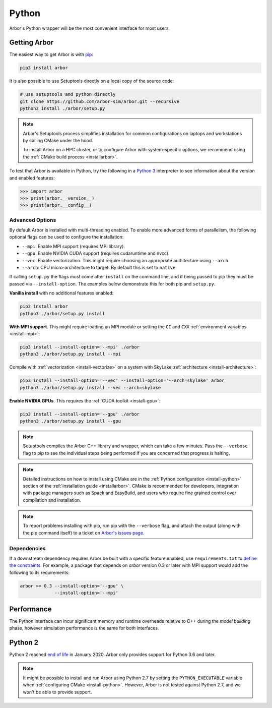 .. _getstarted_python:

Python
======

Arbor's Python wrapper will be the most convenient interface for most users.

Getting Arbor
-------------

The easiest way to get Arbor is with
`pip <https://packaging.python.org/tutorials/installing-packages>`_:

.. code-block:: bash

    pip3 install arbor

It is also possible to use Setuptools directly on a local copy of the source code:

.. code-block:: bash

    # use setuptools and python directly
    git clone https://github.com/arbor-sim/arbor.git --recursive
    python3 install ./arbor/setup.py

.. note::
    Arbor's Setuptools process simplifies installation for common configurations
    on laptops and workstations by calling CMake under the hood.

    To install Arbor on a HPC cluster, or to configure Arbor with system-specific
    options, we recommend using the :ref:`CMake build process <installarbor>`.

To test that Arbor is available in Python, try the following in a `Python 3 <python2_>`_ interpreter
to see information about the version and enabled features:

.. code-block:: python

    >>> import arbor
    >>> print(arbor.__version__)
    >>> print(arbor.__config__)

Advanced Options
^^^^^^^^^^^^^^^^^^

By default Arbor is installed with multi-threading enabled.
To enable more advanced forms of parallelism, the following optional flags can
be used to configure the installation:

* ``--mpi``: Enable MPI support (requires MPI library).
* ``--gpu``: Enable NVIDIA CUDA support (requires cudaruntime and nvcc).
* ``--vec``: Enable vectorization. This might require choosing an appropriate architecture using ``--arch``.
* ``--arch``: CPU micro-architecture to target. By default this is set to ``native``.

If calling ``setup.py`` the flags must come after ``install`` on the command line,
and if being passed to pip they must be passed via ``--install-option``. The examples
below demonstrate this for both pip and ``setup.py``.

**Vanilla install** with no additional features enabled:

.. code-block:: bash

    pip3 install arbor
    python3 ./arbor/setup.py install

**With MPI support**. This might require loading an MPI module or setting the ``CC`` and ``CXX``
:ref:`environment variables <install-mpi>`:

.. code-block:: bash

    pip3 install --install-option='--mpi' ./arbor
    python3 ./arbor/setup.py install --mpi

Compile with :ref:`vectorization <install-vectorize>` on a system with SkyLake
:ref:`architecture <install-architecture>`:

.. code-block:: bash

    pip3 install --install-option='--vec' --install-option='--arch=skylake' arbor
    python3 ./arbor/setup.py install --vec --arch=skylake

**Enable NVIDIA GPUs**. This requires the :ref:`CUDA toolkit <install-gpu>`:

.. code-block:: bash

    pip3 install --install-option='--gpu' ./arbor
    python3 ./arbor/setup.py install --gpu

.. Note::
    Setuptools compiles the Arbor C++ library and
    wrapper, which can take a few minutes. Pass the ``--verbose`` flag to pip
    to see the individual steps being performed if you are concerned that progress
    is halting.

.. Note::
    Detailed instructions on how to install using CMake are in the
    :ref:`Python configuration <install-python>` section of the
    :ref:`installation guide <installarbor>`.
    CMake is recommended for developers, integration with package managers such as
    Spack and EasyBuild, and users who require fine grained control over compilation
    and installation.

.. Note::
    To report problems installing with pip,
    run pip with the ``--verbose`` flag, and attach the output (along with
    the pip command itself) to a ticket on
    `Arbor's issues page <https://github.com/arbor-sim/arbor/issues>`_.

Dependencies
^^^^^^^^^^^^^

If a downstream dependency requires Arbor be built with
a specific feature enabled, use ``requirements.txt`` to
`define the constraints <https://pip.pypa.io/en/stable/reference/pip_install/#per-requirement-overrides>`_.
For example, a package that depends on `arbor` version 0.3 or later
with MPI support would add the following to its requirements:

.. code-block:: python

    arbor >= 0.3 --install-option='--gpu' \
                 --install-option='--mpi'

Performance
--------------

The Python interface can incur significant memory and runtime overheads relative to C++
during the *model building* phase, however simulation performance is the same
for both interfaces.

.. _python2:

Python 2
----------

Python 2 reached `end of life <https://pythonclock.org/>`_ in January 2020.
Arbor only provides support for Python 3.6 and later.

.. note::
    It might be possible to install and run Arbor
    using Python 2.7 by setting the ``PYTHON_EXECUTABLE`` variable when
    :ref:`configuring CMake <install-python>`.
    However, Arbor is not tested against Python 2.7, and we won't be able
    to provide support.


